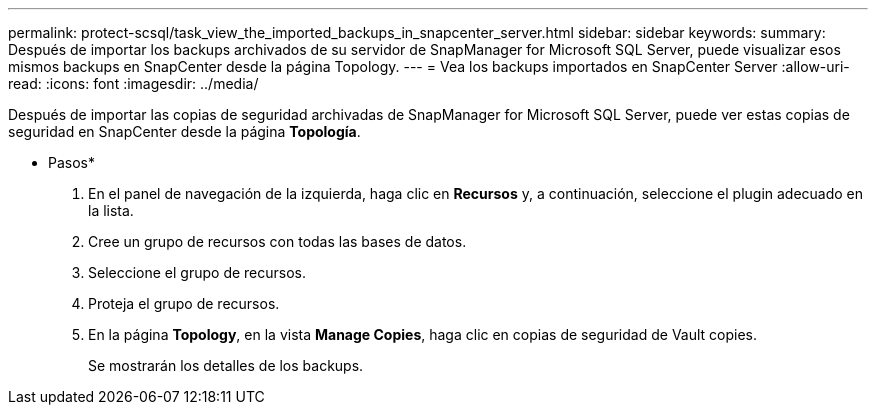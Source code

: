 ---
permalink: protect-scsql/task_view_the_imported_backups_in_snapcenter_server.html 
sidebar: sidebar 
keywords:  
summary: Después de importar los backups archivados de su servidor de SnapManager for Microsoft SQL Server, puede visualizar esos mismos backups en SnapCenter desde la página Topology. 
---
= Vea los backups importados en SnapCenter Server
:allow-uri-read: 
:icons: font
:imagesdir: ../media/


[role="lead"]
Después de importar las copias de seguridad archivadas de SnapManager for Microsoft SQL Server, puede ver estas copias de seguridad en SnapCenter desde la página *Topología*.

* Pasos*

. En el panel de navegación de la izquierda, haga clic en *Recursos* y, a continuación, seleccione el plugin adecuado en la lista.
. Cree un grupo de recursos con todas las bases de datos.
. Seleccione el grupo de recursos.
. Proteja el grupo de recursos.
. En la página *Topology*, en la vista *Manage Copies*, haga clic en copias de seguridad de Vault copies.
+
Se mostrarán los detalles de los backups.


